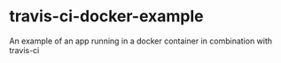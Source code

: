 * travis-ci-docker-example
An example of an app running in a docker container in combination with travis-ci
